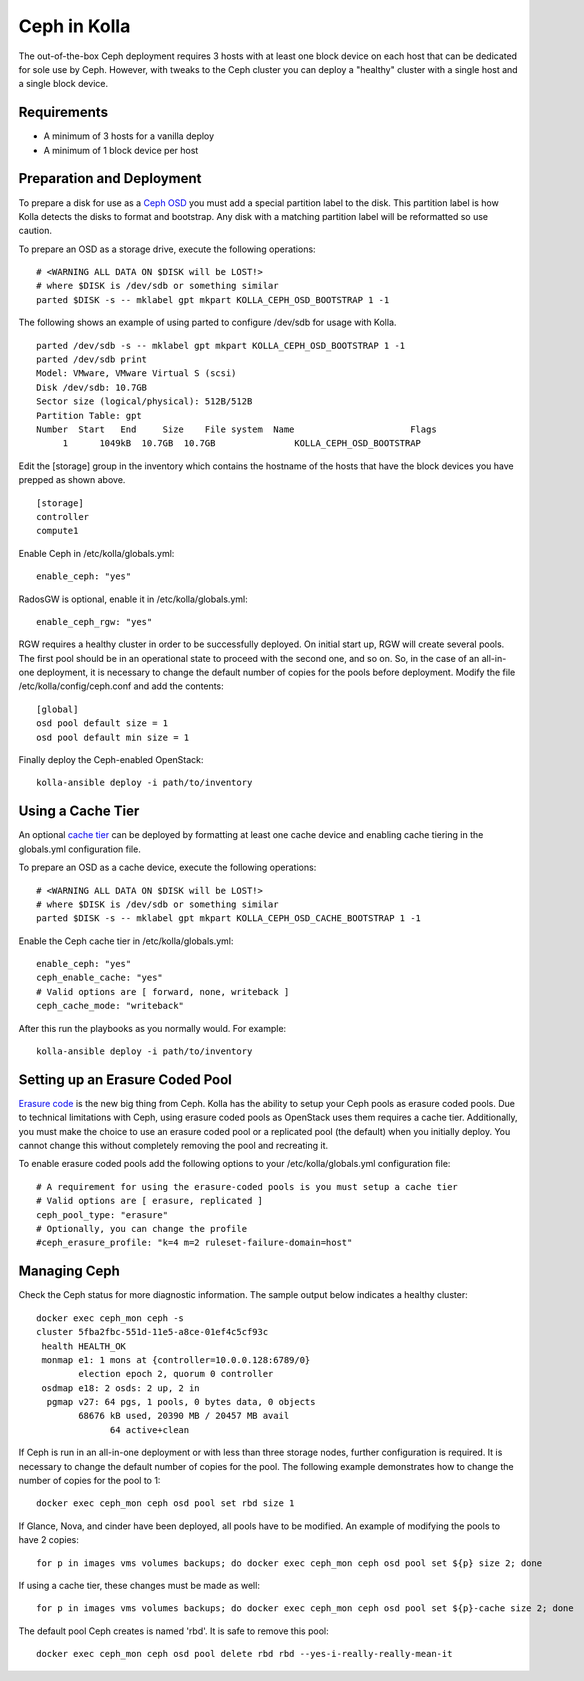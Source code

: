 Ceph in Kolla
=============

The out-of-the-box Ceph deployment requires 3 hosts with at least one block
device on each host that can be dedicated for sole use by Ceph. However, with
tweaks to the Ceph cluster you can deploy a "healthy" cluster with a single
host and a single block device.

Requirements
------------

* A minimum of 3 hosts for a vanilla deploy
* A minimum of 1 block device per host

Preparation and Deployment
--------------------------

To prepare a disk for use as a
`Ceph OSD <http://docs.ceph.com/docs/master/man/8/ceph-osd/>`_ you must add a
special partition label to the disk. This partition label is how Kolla detects
the disks to format and bootstrap. Any disk with a matching partition label will
be reformatted so use caution.

To prepare an OSD as a storage drive, execute the following operations:

::

    # <WARNING ALL DATA ON $DISK will be LOST!>
    # where $DISK is /dev/sdb or something similar
    parted $DISK -s -- mklabel gpt mkpart KOLLA_CEPH_OSD_BOOTSTRAP 1 -1

The following shows an example of using parted to configure /dev/sdb for usage with Kolla.

::

    parted /dev/sdb -s -- mklabel gpt mkpart KOLLA_CEPH_OSD_BOOTSTRAP 1 -1
    parted /dev/sdb print
    Model: VMware, VMware Virtual S (scsi)
    Disk /dev/sdb: 10.7GB
    Sector size (logical/physical): 512B/512B
    Partition Table: gpt
    Number  Start   End     Size    File system  Name                      Flags
         1      1049kB  10.7GB  10.7GB               KOLLA_CEPH_OSD_BOOTSTRAP


Edit the [storage] group in the inventory which contains the hostname of the
hosts that have the block devices you have prepped as shown above.

::

    [storage]
    controller
    compute1


Enable Ceph in /etc/kolla/globals.yml:

::

    enable_ceph: "yes"


RadosGW is optional, enable it in /etc/kolla/globals.yml:

::

    enable_ceph_rgw: "yes"

RGW requires a healthy cluster in order to be successfully deployed.
On initial start up, RGW will create several pools.
The first pool should be in an operational state to proceed with the second one, and so on.
So, in the case of an all-in-one deployment, it is necessary to change the default number of copies
for the pools before deployment. Modify the file /etc/kolla/config/ceph.conf and add the contents::

    [global]
    osd pool default size = 1
    osd pool default min size = 1


Finally deploy the Ceph-enabled OpenStack:

::

    kolla-ansible deploy -i path/to/inventory


Using a Cache Tier
------------------

An optional
`cache tier <http://docs.ceph.com/docs/hammer/rados/operations/cache-tiering/>`_
can be deployed by formatting at least one cache device and enabling cache
tiering in the globals.yml configuration file.

To prepare an OSD as a cache device, execute the following operations:

::

    # <WARNING ALL DATA ON $DISK will be LOST!>
    # where $DISK is /dev/sdb or something similar
    parted $DISK -s -- mklabel gpt mkpart KOLLA_CEPH_OSD_CACHE_BOOTSTRAP 1 -1

Enable the Ceph cache tier in /etc/kolla/globals.yml:

::

    enable_ceph: "yes"
    ceph_enable_cache: "yes"
    # Valid options are [ forward, none, writeback ]
    ceph_cache_mode: "writeback"

After this run the playbooks as you normally would. For example:

::

    kolla-ansible deploy -i path/to/inventory


Setting up an Erasure Coded Pool
--------------------------------

`Erasure code <http://docs.ceph.com/docs/hammer/rados/operations/erasure-code/>`_
is the new big thing from Ceph. Kolla has the ability to setup your Ceph pools
as erasure coded pools. Due to technical limitations with Ceph, using erasure
coded pools as OpenStack uses them requires a cache tier. Additionally, you must
make the choice to use an erasure coded pool or a replicated pool (the default)
when you initially deploy. You cannot change this without completely removing
the pool and recreating it.

To enable erasure coded pools add the following options to your
/etc/kolla/globals.yml configuration file:

::

    # A requirement for using the erasure-coded pools is you must setup a cache tier
    # Valid options are [ erasure, replicated ]
    ceph_pool_type: "erasure"
    # Optionally, you can change the profile
    #ceph_erasure_profile: "k=4 m=2 ruleset-failure-domain=host"


Managing Ceph
-------------

Check the Ceph status for more diagnostic information. The sample output below
indicates a healthy cluster:

::

    docker exec ceph_mon ceph -s
    cluster 5fba2fbc-551d-11e5-a8ce-01ef4c5cf93c
     health HEALTH_OK
     monmap e1: 1 mons at {controller=10.0.0.128:6789/0}
            election epoch 2, quorum 0 controller
     osdmap e18: 2 osds: 2 up, 2 in
      pgmap v27: 64 pgs, 1 pools, 0 bytes data, 0 objects
            68676 kB used, 20390 MB / 20457 MB avail
                  64 active+clean

If Ceph is run in an all-in-one deployment or with less than three storage nodes, further
configuration is required. It is necessary to change the default number of copies for the pool.
The following example demonstrates how to change the number of copies for the pool to 1:

::

    docker exec ceph_mon ceph osd pool set rbd size 1

If Glance, Nova, and cinder have been deployed, all pools have to be modified.
An example of modifying the pools to have 2 copies:

::

    for p in images vms volumes backups; do docker exec ceph_mon ceph osd pool set ${p} size 2; done

If using a cache tier, these changes must be made as well:

::

    for p in images vms volumes backups; do docker exec ceph_mon ceph osd pool set ${p}-cache size 2; done

The default pool Ceph creates is named 'rbd'. It is safe to remove this pool:

::

    docker exec ceph_mon ceph osd pool delete rbd rbd --yes-i-really-really-mean-it
